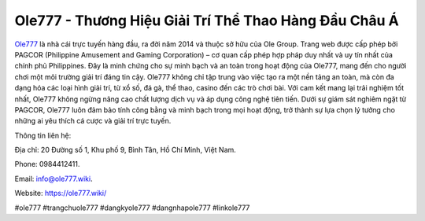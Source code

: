 Ole777 - Thương Hiệu Giải Trí Thể Thao Hàng Đầu Châu Á
===================================

`Ole777 <https://ole777.wiki/>`_ là nhà cái trực tuyến hàng đầu, ra đời năm 2014 và thuộc sở hữu của Ole Group. Trang web được cấp phép bởi PAGCOR (Philippine Amusement and Gaming Corporation) – cơ quan cấp phép hợp pháp duy nhất và uy tín nhất của chính phủ Philippines. Đây là minh chứng cho sự minh bạch và an toàn trong hoạt động của Ole777, mang đến cho người chơi một môi trường giải trí đáng tin cậy.
Ole777 không chỉ tập trung vào việc tạo ra một nền tảng an toàn, mà còn đa dạng hóa các loại hình giải trí, từ xổ số, đá gà, thể thao, casino đến các trò chơi bài. Với cam kết mang lại trải nghiệm tốt nhất, Ole777 không ngừng nâng cao chất lượng dịch vụ và áp dụng công nghệ tiên tiến. Dưới sự giám sát nghiêm ngặt từ PAGCOR, Ole777 luôn đảm bảo tính công bằng và minh bạch trong mọi hoạt động, trở thành sự lựa chọn lý tưởng cho những ai yêu thích cá cược và giải trí trực tuyến.

Thông tin liên hệ:

Địa chỉ: 20 Đường số 1, Khu phố 9, Bình Tân, Hồ Chí Minh, Việt Nam. 

Phone: 0984412411. 

Email: info@ole777.wiki. 

Website: https://ole777.wiki/ 

#ole777 #trangchuole777 #dangkyole777 #dangnhapole777 #linkole777
